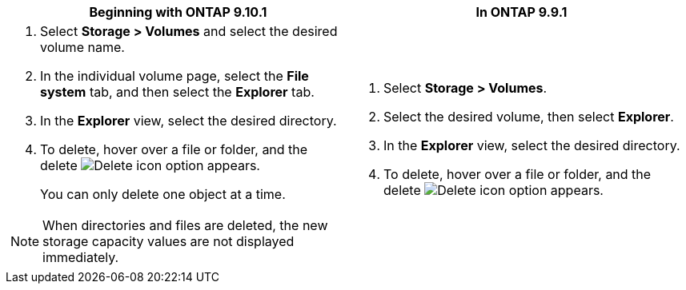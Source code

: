 [options="header"]
|===
|Beginning with ONTAP 9.10.1 |In ONTAP 9.9.1  
a|. Select *Storage > Volumes* and select the desired volume name. 
. In the individual volume page, select the *File system* tab, and then select the *Explorer* tab.
. In the *Explorer* view, select the desired directory.
. To delete, hover over a file or folder, and the delete image:icon_trash_can_white_bg.gif[Delete icon] option appears. 
+
You can only delete one object at a time.

NOTE: When directories and files are deleted, the new storage capacity values are not displayed immediately.
a|. Select *Storage > Volumes*.
. Select the desired volume, then select *Explorer*.
. In the *Explorer* view, select the desired directory.
. To delete, hover over a file or folder, and the delete image:icon_trash_can_white_bg.gif[Delete icon] option appears.
|===


// 2025 July 28, ONTAPDOC-1127
// 2025-July-16, ONTAPDOC-2787
// 2025-May-21, issue# 1732